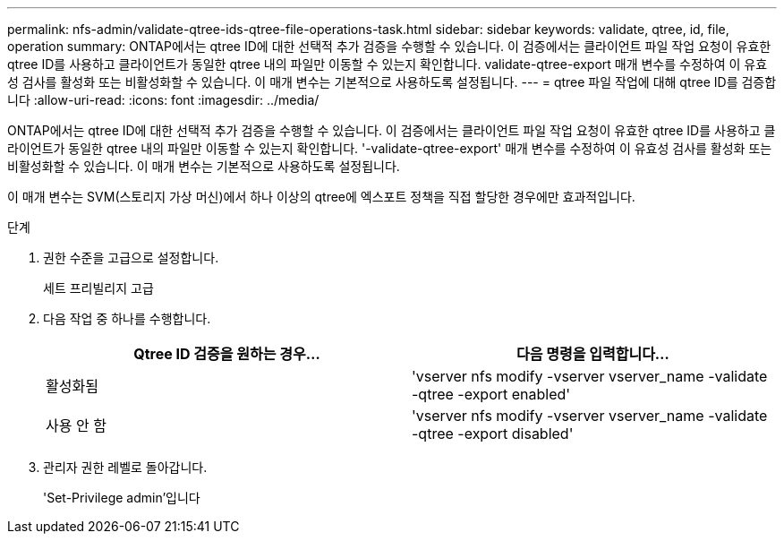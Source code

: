 ---
permalink: nfs-admin/validate-qtree-ids-qtree-file-operations-task.html 
sidebar: sidebar 
keywords: validate, qtree, id, file, operation 
summary: ONTAP에서는 qtree ID에 대한 선택적 추가 검증을 수행할 수 있습니다. 이 검증에서는 클라이언트 파일 작업 요청이 유효한 qtree ID를 사용하고 클라이언트가 동일한 qtree 내의 파일만 이동할 수 있는지 확인합니다. validate-qtree-export 매개 변수를 수정하여 이 유효성 검사를 활성화 또는 비활성화할 수 있습니다. 이 매개 변수는 기본적으로 사용하도록 설정됩니다. 
---
= qtree 파일 작업에 대해 qtree ID를 검증합니다
:allow-uri-read: 
:icons: font
:imagesdir: ../media/


[role="lead"]
ONTAP에서는 qtree ID에 대한 선택적 추가 검증을 수행할 수 있습니다. 이 검증에서는 클라이언트 파일 작업 요청이 유효한 qtree ID를 사용하고 클라이언트가 동일한 qtree 내의 파일만 이동할 수 있는지 확인합니다. '-validate-qtree-export' 매개 변수를 수정하여 이 유효성 검사를 활성화 또는 비활성화할 수 있습니다. 이 매개 변수는 기본적으로 사용하도록 설정됩니다.

이 매개 변수는 SVM(스토리지 가상 머신)에서 하나 이상의 qtree에 엑스포트 정책을 직접 할당한 경우에만 효과적입니다.

.단계
. 권한 수준을 고급으로 설정합니다.
+
세트 프리빌리지 고급

. 다음 작업 중 하나를 수행합니다.
+
[cols="2*"]
|===
| Qtree ID 검증을 원하는 경우... | 다음 명령을 입력합니다... 


 a| 
활성화됨
 a| 
'vserver nfs modify -vserver vserver_name -validate -qtree -export enabled'



 a| 
사용 안 함
 a| 
'vserver nfs modify -vserver vserver_name -validate -qtree -export disabled'

|===
. 관리자 권한 레벨로 돌아갑니다.
+
'Set-Privilege admin'입니다


